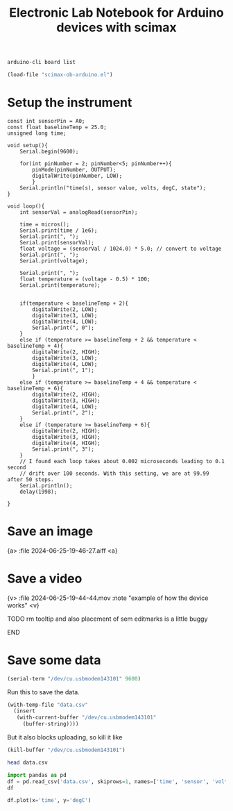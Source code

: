 #+title: Electronic Lab Notebook for Arduino devices with scimax

#+attr_org: :width 800
[[./screenshots/date-25-06-2024-time-19-27-20.png]]




#+BEGIN_SRC sh
arduino-cli board list
#+END_SRC

#+RESULTS:
| Port                            | Protocol | Type   | Board | Name    | FQBN    | Core |                 |             |
| /dev/cu.BLTH                    | serial   | Serial | Port  | Unknown |         |      |                 |             |
| /dev/cu.Bluetooth-Incoming-Port | serial   | Serial | Port  | Unknown |         |      |                 |             |
| /dev/cu.URT1                    | serial   | Serial | Port  | Unknown |         |      |                 |             |
| /dev/cu.usbmodem143101          | serial   | Serial | Port  | (USB)   | Arduino | Uno  | arduino:avr:uno | arduino:avr |
|                                 |          |        |       |         |         |      |                 |             |

#+BEGIN_SRC emacs-lisp
(load-file "scimax-ob-arduino.el")
#+END_SRC

* Setup the instrument

#+BEGIN_SRC arduino :port /dev/cu.usbmodem143101 :board arduino:avr:uno
const int sensorPin = A0;
const float baselineTemp = 25.0;
unsigned long time;

void setup(){
	Serial.begin(9600);

	for(int pinNumber = 2; pinNumber<5; pinNumber++){
		pinMode(pinNumber, OUTPUT);
		digitalWrite(pinNumber, LOW);
		}
	Serial.println("time(s), sensor value, volts, degC, state");
}

void loop(){
	int sensorVal = analogRead(sensorPin);

	time = micros();
	Serial.print(time / 1e6);
	Serial.print(", ");
	Serial.print(sensorVal);
	float voltage = (sensorVal / 1024.0) * 5.0; // convert to voltage
	Serial.print(", ");
	Serial.print(voltage);

	Serial.print(", ");
	float temperature = (voltage - 0.5) * 100;
	Serial.print(temperature);
	

	if(temperature < baselineTemp + 2){
		digitalWrite(2, LOW);
		digitalWrite(3, LOW);
		digitalWrite(4, LOW);
		Serial.print(", 0");
	}
	else if (temperature >= baselineTemp + 2 && temperature < baselineTemp + 4){
		digitalWrite(2, HIGH);
		digitalWrite(3, LOW);
		digitalWrite(4, LOW);
		Serial.print(", 1");
		}
	else if (temperature >= baselineTemp + 4 && temperature < baselineTemp + 6){
		digitalWrite(2, HIGH);
		digitalWrite(3, HIGH);
		digitalWrite(4, LOW);
		Serial.print(", 2");
	}
	else if (temperature >= baselineTemp + 6){
		digitalWrite(2, HIGH);
		digitalWrite(3, HIGH);
		digitalWrite(4, HIGH);
		Serial.print(", 3");
	}
	// I found each loop takes about 0.002 microseconds leading to 0.1 second
	// drift over 100 seconds. With this setting, we are at 99.99 after 50 steps.
	Serial.println();
	delay(1998);

}
#+END_SRC

#+RESULTS:
: New upload port: /dev/cu.usbmodem143101 (serial)

* Save an image

{a> :file 2024-06-25-19-46-27.aiff <a}

#+attr_org: :width 800
[[./screenshots/date-25-06-2024-time-19-44-07.png]]



* Save a video

{v> :file 2024-06-25-19-44-44.mov  :note "example of how the device works" <v}

*************** TODO rm tooltip and also placement of sem editmarks is a little buggy
*************** END

* Save some data

#+BEGIN_SRC emacs-lisp
(serial-term "/dev/cu.usbmodem143101" 9600)
#+END_SRC


Run this to save the data.


#+BEGIN_SRC emacs-lisp
(with-temp-file "data.csv"
  (insert
   (with-current-buffer "/dev/cu.usbmodem143101"
     (buffer-string))))
#+END_SRC

But it also blocks uploading, so kill it like 

#+BEGIN_SRC emacs-lisp
(kill-buffer "/dev/cu.usbmodem143101")
#+END_SRC

#+RESULTS:
: t


#+BEGIN_SRC sh
head data.csv
#+END_SRC

#+RESULTS:
| time(s) | sensor value | volts |  degC | state |
|     0.0 |          154 |  0.75 |  25.2 |     0 |
|     2.0 |          155 |  0.76 | 25.68 |     0 |
|     4.0 |          155 |  0.76 | 25.68 |     0 |
|     6.0 |          156 |  0.76 | 26.17 |     0 |
|     8.0 |          156 |  0.76 | 26.17 |     0 |
|    10.0 |          155 |  0.76 | 25.68 |     0 |
|    12.0 |          156 |  0.76 | 26.17 |     0 |
|    14.0 |          155 |  0.76 | 25.68 |     0 |
|    16.0 |          155 |  0.76 | 25.68 |     0 |

#+BEGIN_SRC jupyter-python
import pandas as pd
df = pd.read_csv('data.csv', skiprows=1, names=['time', 'sensor', 'volts', 'degC', 'state'])
df
#+END_SRC

#+RESULTS:
:RESULTS:
|    |  time | sensor | volts |  degC | state |
|----+-------+--------+-------+-------+-------|
|  0 |  0.00 |    154 |  0.75 | 25.20 |     0 |
|  1 |  2.00 |    155 |  0.76 | 25.68 |     0 |
|  2 |  4.00 |    155 |  0.76 | 25.68 |     0 |
|  3 |  6.00 |    156 |  0.76 | 26.17 |     0 |
|  4 |  8.00 |    156 |  0.76 | 26.17 |     0 |
|  5 | 10.00 |    155 |  0.76 | 25.68 |     0 |
|  6 | 12.00 |    156 |  0.76 | 26.17 |     0 |
|  7 | 14.00 |    155 |  0.76 | 25.68 |     0 |
|  8 | 16.00 |    155 |  0.76 | 25.68 |     0 |
|  9 | 18.00 |    155 |  0.76 | 25.68 |     0 |
| 10 | 20.00 |    155 |  0.76 | 25.68 |     0 |
| 11 | 22.00 |    155 |  0.76 | 25.68 |     0 |
| 12 | 24.00 |    154 |  0.75 | 25.20 |     0 |
| 13 | 26.00 |    155 |  0.76 | 25.68 |     0 |
| 14 | 28.00 |    155 |  0.76 | 25.68 |     0 |
| 15 | 30.00 |    159 |  0.78 | 27.64 |     1 |
| 16 | 32.00 |    164 |  0.80 | 30.08 |     2 |
| 17 | 34.00 |    165 |  0.81 | 30.57 |     2 |
| 18 | 35.99 |    168 |  0.82 | 32.03 |     3 |
| 19 | 37.99 |    166 |  0.81 | 31.05 |     3 |
| 20 | 39.99 |    165 |  0.81 | 30.57 |     2 |
| 21 | 41.99 |    164 |  0.80 | 30.08 |     2 |
| 22 | 43.99 |    163 |  0.80 | 29.59 |     2 |
| 23 | 45.99 |    162 |  0.79 | 29.10 |     2 |
| 24 | 47.99 |    162 |  0.79 | 29.10 |     2 |
| 25 | 49.99 |    161 |  0.79 | 28.61 |     1 |
| 26 | 51.99 |    160 |  0.78 | 28.12 |     1 |
| 27 | 53.99 |    160 |  0.78 | 28.12 |     1 |
| 28 | 55.99 |    160 |  0.78 | 28.12 |     1 |
| 29 | 57.99 |    159 |  0.78 | 27.64 |     1 |
| 30 | 59.99 |    160 |  0.78 | 28.12 |     1 |
| 31 | 61.99 |    159 |  0.78 | 27.64 |     1 |
| 32 | 63.99 |    159 |  0.78 | 27.64 |     1 |
| 33 | 65.99 |    158 |  0.77 | 27.15 |     1 |
| 34 | 67.99 |    158 |  0.77 | 27.15 |     1 |
| 35 | 69.99 |    158 |  0.77 | 27.15 |     1 |
| 36 | 71.99 |    158 |  0.77 | 27.15 |     1 |
:END:

#+BEGIN_SRC jupyter-python
df.plot(x='time', y='degC')
#+END_SRC

#+RESULTS:
:RESULTS:
: <Axes: xlabel='time'>
[[file:./.ob-jupyter/ebd5833be8fa726f8af059ad56961f4ce299d7ec.png]]
:END:



